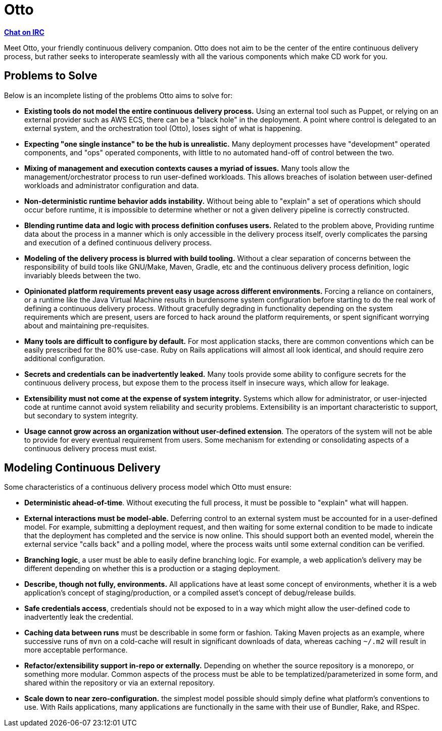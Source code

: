 = Otto

**link:https://webchat.freenode.net/?channels=#otto[Chat on IRC]**

Meet Otto, your friendly continuous delivery companion. Otto does not aim to be
the center of the entire continuous delivery process, but rather seeks to
interoperate seamlessly with all the various components which make CD work for
you.


== Problems to Solve

Below is an incomplete listing of the problems Otto aims to solve for:

* **Existing tools do not model the entire continuous delivery process.** Using
  an external tool such as Puppet, or relying on an external provider such as
  AWS ECS, there can be a "black hole" in the deployment. A point where control
  is delegated to an external system, and the orchestration tool (Otto), loses
  sight of what is happening.
* **Expecting "one single instance" to be the hub is unrealistic.** Many
  deployment processes have "development" operated components, and "ops"
  operated components, with little to no automated hand-off of control between
  the two.
* **Mixing of management and execution contexts causes a myriad of issues.**
  Many tools allow the management/orchestrator process to run user-defined
  workloads. This allows breaches of isolation between user-defined workloads
  and administrator configuration and data.
* **Non-deterministic runtime behavior adds instability.** Without being able to
  "explain" a set of operations which should occur before runtime, it is
  impossible to determine whether or not a given delivery pipeline is correctly
  constructed.
* **Blending runtime data and logic with process definition confuses users.** Related to the
  problem above, Providing runtime data about the process in a manner which is
  only accessible in the delivery process itself, overly complicates the parsing
  and execution of a defined continuous delivery process.
* **Modeling of the delivery process is blurred with build tooling.** Without a
  clear separation of concerns between the responsibility of build tools like
  GNU/Make, Maven, Gradle, etc and the continuous delivery process definition,
  logic invariably bleeds between the two.
* **Opinionated platform requirements prevent easy usage across different
  environments.** Forcing a reliance on containers, or a runtime like the Java
  Virtual Machine results in burdensome system configuration before starting to
  do the real work of defining a continuous delivery process. Without gracefully
  degrading in functionality depending on the system requirements which are
  present, users are forced to hack around the platform requirements, or spent
  significant worrying about and maintaining pre-requisites.
* **Many tools are difficult to configure  by default.** For most application
  stacks, there are common conventions which can be easily prescribed for the
  80% use-case.  Ruby on Rails applications will almost all look identical, and
  should require zero additional configuration.
* **Secrets and credentials can be inadvertently leaked.** Many tools provide
  some ability to configure secrets for the continuous delivery process, but
  expose them to the process itself in insecure ways, which allow for leakage.
* **Extensibility must not come at the expense of system integrity.** Systems
  which allow for administrator, or user-injected code at runtime cannot avoid
  system reliability and security problems. Extensibility is an important
  characteristic to support, but secondary to system integrity.
* **Usage cannot grow across an organization without user-defined extension**.
  The operators of the system will not be able to provide for every eventual
  requirement from users. Some mechanism for extending or consolidating aspects
  of a continuous delivery process must exist.

== Modeling Continuous Delivery

Some characteristics of a continuous delivery process model which Otto must ensure:

* **Deterministic ahead-of-time**. Without executing the full process, it must
  be possible to "explain" what will happen.
* **External interactions must be model-able.** Deferring control to an
  external system must be accounted for in a user-defined model. For example,
  submitting a deployment request, and then waiting for some external condition
  to be made to indicate that the deployment has completed and the service is now
  online. This should support both an evented model, wherein the external service
  "calls back" and a polling model, where the process waits until some external
  condition can be verified.
* **Branching logic**, a user must be able to easily define branching logic.
  For example, a web application's delivery may be different depending on
  whether this is a production or a staging deployment.
* **Describe, though not fully, environments.** All applications have at least
  some concept of environments, whether it is a web application's concept of
  staging/production, or a compiled asset's concept of debug/release builds.
* **Safe credentials access**, credentials should not be exposed to in a way
  which might allow the user-defined code to inadvertently leak the credential.
* **Caching data between runs** must be describable in some form or fashion.
  Taking Maven projects as an example, where successive runs of `mvn` on a
  cold-cache will result in significant downloads of data, whereas caching
  `~/.m2` will result in more acceptable performance.
* **Refactor/extensibility support in-repo or externally.** Depending on
  whether the source repository is a monorepo, or something more modular.
  Common aspects of the process must be able to be templatized/parameterized in
  some form, and shared within the repository or via an external repository.
* **Scale down to near zero-configuration.** the simplest model possible should
  simply define what platform's conventions to use. With Rails applications,
  many applications are functionally in the same with their use of Bundler,
  Rake, and RSpec.
